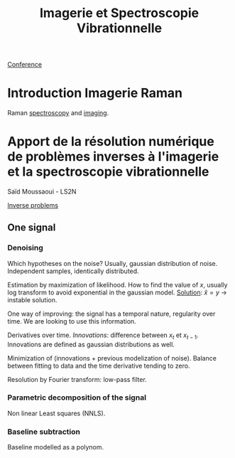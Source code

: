 :PROPERTIES:
:ID:       1dfd714a-3b4c-4ef6-868b-aeeee112d68d
:END:
#+title: Imagerie et Spectroscopie Vibrationnelle
#+filetags: :raman:
[[id:34d764c4-4aad-4f1a-8194-fbceda6f6112][Conference]]

* Introduction Imagerie Raman
Raman [[id:14c33ce6-5427-4900-ae3d-0e00e286385d][spectroscopy]] and [[id:9a753b0f-254a-42cf-8ef4-9b139a0bd14f][imaging]].

* Apport de la résolution numérique de problèmes inverses à l'imagerie et la spectroscopie vibrationnelle
Saïd Moussaoui - LS2N

[[id:086dbae6-8f19-47b8-9543-782e16adcd00][Inverse problems]]

** One signal
*** Denoising
Which hypotheses on the noise?
Usually, gaussian distribution of noise. Independent samples, identically distributed.

Estimation by maximization of likelihood. How to find the value of $x$, usually log transform to avoid exponential in the gaussian model.
_Solution_: $\hat{x} = y$ → instable solution.

One way of improving: the signal has a temporal nature, regularity over time. We are looking to use this information.

Derivatives over time. /Innovations/: difference between $x_t$ et $x_{t-1}$. Innovations are defined as gaussian distributions as well.

Minimization of (innovations + previous modelization of noise).
Balance between fitting to data and the time derivative tending to zero.

Resolution by Fourier transform: low-pass filter.

*** Parametric decomposition of the signal
Non linear Least squares (NNLS).

#+ATTR_ORG: :width 500
[[file:/home/fgrelard/org/fig/captures/yanked_2021-11-24T11_36_04.png]]

*** Baseline subtraction
Baseline modelled as a polynom.

#+ATTR_ORG: :width 500
[[file:/home/fgrelard/org/fig/captures/yanked_2021-11-24T11_38_02.png]]


